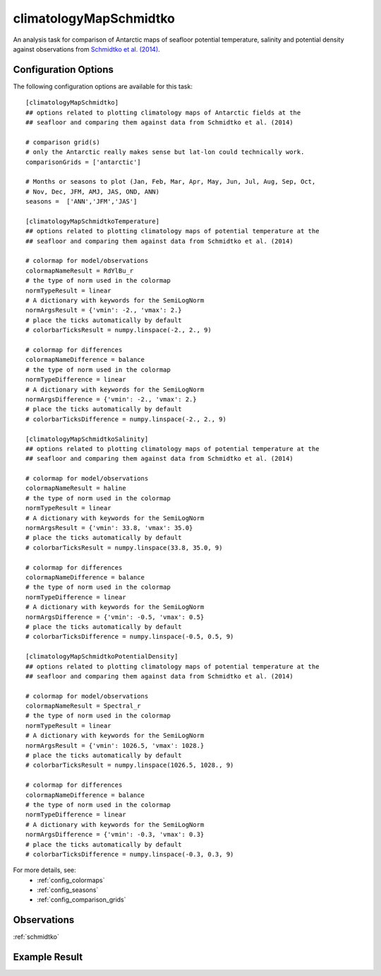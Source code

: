 .. _task_climatologyMapSchmidtko:

climatologyMapSchmidtko
=======================

An analysis task for comparison of Antarctic maps of seafloor potential
temperature, salinity and potential density against observations from
`Schmidtko et al. (2014)`_.

Configuration Options
---------------------

The following configuration options are available for this task::

  [climatologyMapSchmidtko]
  ## options related to plotting climatology maps of Antarctic fields at the
  ## seafloor and comparing them against data from Schmidtko et al. (2014)

  # comparison grid(s)
  # only the Antarctic really makes sense but lat-lon could technically work.
  comparisonGrids = ['antarctic']

  # Months or seasons to plot (Jan, Feb, Mar, Apr, May, Jun, Jul, Aug, Sep, Oct,
  # Nov, Dec, JFM, AMJ, JAS, OND, ANN)
  seasons =  ['ANN','JFM','JAS']

  [climatologyMapSchmidtkoTemperature]
  ## options related to plotting climatology maps of potential temperature at the
  ## seafloor and comparing them against data from Schmidtko et al. (2014)

  # colormap for model/observations
  colormapNameResult = RdYlBu_r
  # the type of norm used in the colormap
  normTypeResult = linear
  # A dictionary with keywords for the SemiLogNorm
  normArgsResult = {'vmin': -2., 'vmax': 2.}
  # place the ticks automatically by default
  # colorbarTicksResult = numpy.linspace(-2., 2., 9)

  # colormap for differences
  colormapNameDifference = balance
  # the type of norm used in the colormap
  normTypeDifference = linear
  # A dictionary with keywords for the SemiLogNorm
  normArgsDifference = {'vmin': -2., 'vmax': 2.}
  # place the ticks automatically by default
  # colorbarTicksDifference = numpy.linspace(-2., 2., 9)

  [climatologyMapSchmidtkoSalinity]
  ## options related to plotting climatology maps of potential temperature at the
  ## seafloor and comparing them against data from Schmidtko et al. (2014)

  # colormap for model/observations
  colormapNameResult = haline
  # the type of norm used in the colormap
  normTypeResult = linear
  # A dictionary with keywords for the SemiLogNorm
  normArgsResult = {'vmin': 33.8, 'vmax': 35.0}
  # place the ticks automatically by default
  # colorbarTicksResult = numpy.linspace(33.8, 35.0, 9)

  # colormap for differences
  colormapNameDifference = balance
  # the type of norm used in the colormap
  normTypeDifference = linear
  # A dictionary with keywords for the SemiLogNorm
  normArgsDifference = {'vmin': -0.5, 'vmax': 0.5}
  # place the ticks automatically by default
  # colorbarTicksDifference = numpy.linspace(-0.5, 0.5, 9)

  [climatologyMapSchmidtkoPotentialDensity]
  ## options related to plotting climatology maps of potential temperature at the
  ## seafloor and comparing them against data from Schmidtko et al. (2014)

  # colormap for model/observations
  colormapNameResult = Spectral_r
  # the type of norm used in the colormap
  normTypeResult = linear
  # A dictionary with keywords for the SemiLogNorm
  normArgsResult = {'vmin': 1026.5, 'vmax': 1028.}
  # place the ticks automatically by default
  # colorbarTicksResult = numpy.linspace(1026.5, 1028., 9)

  # colormap for differences
  colormapNameDifference = balance
  # the type of norm used in the colormap
  normTypeDifference = linear
  # A dictionary with keywords for the SemiLogNorm
  normArgsDifference = {'vmin': -0.3, 'vmax': 0.3}
  # place the ticks automatically by default
  # colorbarTicksDifference = numpy.linspace(-0.3, 0.3, 9)

For more details, see:
 * :ref:`config_colormaps`
 * :ref:`config_seasons`
 * :ref:`config_comparison_grids`

Observations
------------

:ref:`schmidtko`

Example Result
--------------

.. image:: examples/schmidtko_temp.png
   :width: 500 px
   :align: center

.. _`Schmidtko et al. (2014)`: http://www.sciencemag.org/cgi/doi/10.1126/science.1256117